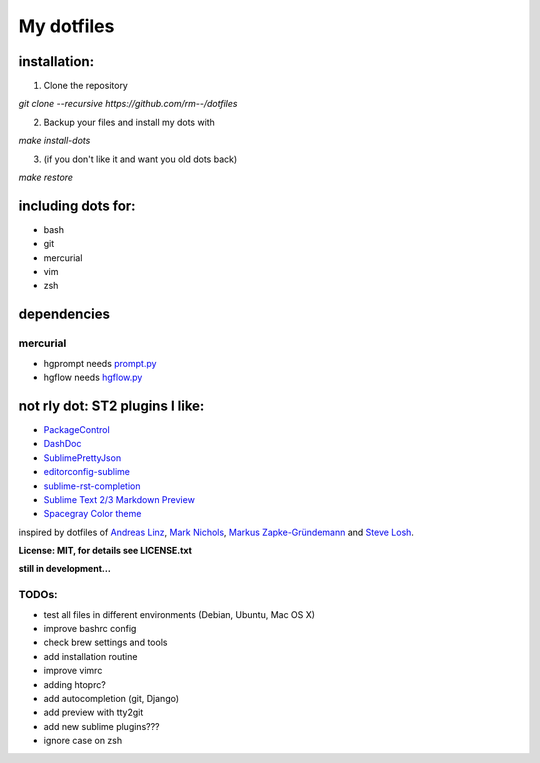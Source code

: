 My dotfiles
-----------

installation:
"""""""""""""

1. Clone the repository

`git clone --recursive https://github.com/rm--/dotfiles`

2. Backup your files and install my dots with

`make install-dots`

3. (if you don't like it and want you old dots back)

`make restore`


including dots for:
"""""""""""""""""""

* bash
* git
* mercurial
* vim
* zsh


dependencies
""""""""""""

mercurial
+++++++++

* hgprompt needs `prompt.py`_ 
* hgflow needs `hgflow.py`_ 

.. _prompt.py: http://bitbucket.org/sjl/hg-prompt/
.. _hgflow.py: https://bitbucket.org/yujiewu/hgflow/


not rly dot: ST2 plugins I like:
""""""""""""""""""""""""""""""""

* `PackageControl`_ 
* `DashDoc`_ 
* `SublimePrettyJson`_
* `editorconfig-sublime`_ 
* `sublime-rst-completion`_ 
* `Sublime Text 2/3 Markdown Preview`_ 
* `Spacegray Color theme`_

.. _Spacegray Color theme: https://github.com/kkga/spacegray
.. _PackageControl: https://packagecontrol.io/
.. _DashDoc: https://github.com/farcaller/DashDoc
.. _SublimePrettyJson: https://github.com/dzhibas/SublimePrettyJson
.. _editorconfig-sublime: https://github.com/sindresorhus/editorconfig-sublime
.. _`sublime-rst-completion`: https://github.com/mgaitan/sublime-rst-completion
.. _Sublime Text 2/3 Markdown Preview: https://github.com/revolunet/sublimetext-markdown-preview


inspired by dotfiles of `Andreas Linz`_, `Mark Nichols`_,  `Markus Zapke-Gründemann`_ and `Steve Losh`_.

.. _Andreas Linz: https://github.com/KLINGTdotNET
.. _Mark Nichols: https://github.com/zanshin
.. _Markus Zapke-Gründemann: https://bitbucket.org/keimlink 
.. _Steve Losh: https://github.com/sjl/


**License: MIT, for details see LICENSE.txt**



**still in development...**


TODOs:
++++++

- test all files in different environments (Debian, Ubuntu, Mac OS X)
- improve bashrc config
- check brew settings and tools
- add installation routine
- improve vimrc
- adding htoprc?
- add autocompletion (git, Django)
- add preview with tty2git
- add new sublime plugins???
- ignore case on zsh
